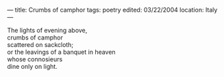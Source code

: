 :PROPERTIES:
:ID:       F132C827-D6B7-4534-88BF-04AFAAEB5B1C
:SLUG:     crumbs-of-camphor
:END:
---
title: Crumbs of camphor
tags: poetry
edited: 03/22/2004
location: Italy
---

#+BEGIN_VERSE
The lights of evening above,
crumbs of camphor
scattered on sackcloth;
or the leavings of a banquet in heaven
whose connosieurs
dine only on light.
#+END_VERSE
